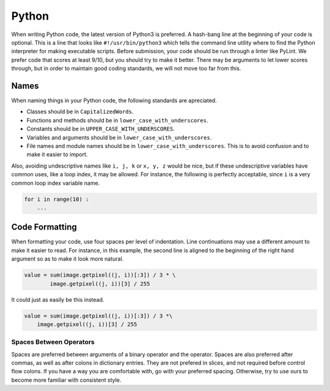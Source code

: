 Python
======

When writing Python code, the latest version of Python3 is preferred. A hash-bang line at the beginning of your code is optional. This is a line that looks like ``#!/usr/bin/python3`` which tells the command line utility where to find the Python interpreter for making executable scripts. Before submission, your code should be run through a linter like PyLint. We prefer code that scores at least 9/10, but you should try to make it better. There may be arguments to let lower scores through, but in order to maintain good coding standards, we will not move too far from this.

Names
-----

When naming things in your Python code, the following standards are apreciated.

- Classes should be in ``CapitalizedWords``.
- Functions and methods should be in ``lower_case_with_underscores``.
- Constants should be in ``UPPER_CASE_WITH_UNDERSCORES``.
- Variables and arguments should be in ``lower_case_with_underscores``.
- File names and module names should be in ``lower_case_with_underscores``. This is to avoid confusion and to make it easier to import.

Also, avoiding undescriptive names like ``i, j, k`` or ``x, y, z`` would be nice, but if these undescriptive variables have common uses, like a loop index, it may be allowed. For instance, the following is perfectly acceptable, since ``i`` is a very common loop index variable name.

.. code-block:: python

   for i in range(10) :
       ...

Code Formatting
---------------

When formatting your code, use four spaces per level of indentation. Line continuations may use a different amount to make it easier to read. For instance, in this example, the second line is aligned to the beginning of the right hand argument so as to make it look more natural.

.. code-block:: python

   value = sum(image.getpixel((j, i))[:3]) / 3 * \
           image.getpixel((j, i))[3] / 255

It could just as easily be this instead.

.. code-block:: python

   value = sum(image.getpixel((j, i))[:3]) / 3 *\
       image.getpixel((j, i))[3] / 255

Spaces Between Operators
^^^^^^^^^^^^^^^^^^^^^^^^

Spaces are preferred between arguments of a binary operator and the operator. Spaces are also preferred after commas, as well as after colons in dictionary entries. They are not prefered in slices, and not required before control flow colons. If you have a way you are comfortable with, go with your preferred spacing. Otherwise, try to use ours to become more familiar with consistent style.
